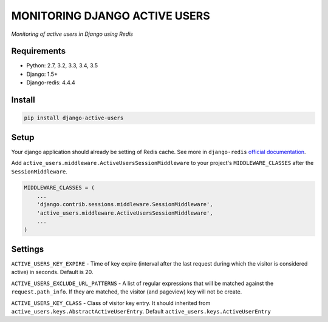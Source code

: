 MONITORING DJANGO ACTIVE USERS
==============================

.. image:: https://travis-ci.org/n-elloco/django-active-users.svg?branch=master
    :target: https://travis-ci.org/n-elloco/django-active-users


*Monitoring of active users in Django using Redis*


Requirements
------------

- Python: 2.7, 3.2, 3.3, 3.4, 3.5
- Django: 1.5+
- Django-redis: 4.4.4


Install
-------

.. code-block:: bash

    pip install django-active-users


Setup
-----

Your django application should already be setting of Redis cache. 
See more in ``django-redis`` `official documentation <http://niwinz.github.io/django-redis/latest/#_configure_as_cache_backend>`_. 

Add ``active_users.middleware.ActiveUsersSessionMiddleware`` to your project's ``MIDDLEWARE_CLASSES`` after the ``SessionMiddleware``.

.. code-block:: python

    MIDDLEWARE_CLASSES = (
        ...
        'django.contrib.sessions.middleware.SessionMiddleware',
        'active_users.middleware.ActiveUsersSessionMiddleware',
        ...
    )


Settings
--------

``ACTIVE_USERS_KEY_EXPIRE`` - Time of key expire (interval after the last request during which the visitor is considered active) in seconds. Default is 20.

``ACTIVE_USERS_EXCLUDE_URL_PATTERNS`` - A list of regular expressions that will be matched against the ``request.path_info``. If they are matched, the visitor (and pageview) key will not be create.

``ACTIVE_USERS_KEY_CLASS`` - Class of visitor key entry. It should inherited from ``active_users.keys.AbstractActiveUserEntry``. Default ``active_users.keys.ActiveUserEntry``
